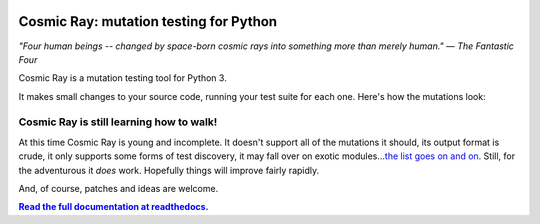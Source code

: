 |Python version| |Build Status| |Code Health| |Code Coverage| |Documentation|

Cosmic Ray: mutation testing for Python
=======================================

*"Four human beings -- changed by space-born cosmic rays into something
more than merely human."* *— The Fantastic Four*

Cosmic Ray is a mutation testing tool for Python 3.

It makes small changes to your source code, running your test suite for each
one. Here's how the mutations look:

.. image:: docs/cr-in-action.gif

Cosmic Ray is still learning how to walk!
-----------------------------------------

At this time Cosmic Ray is young and incomplete. It doesn't support all
of the mutations it should, its output format is crude, it only supports
some forms of test discovery, it may fall over on exotic
modules...\ `the list goes on and
on <https://github.com/sixty-north/cosmic-ray/issues>`_. Still, for the
adventurous it *does* work. Hopefully things will improve fairly
rapidly.

And, of course, patches and ideas are welcome.

|full_documentation|_

.. |Python version| image:: https://img.shields.io/badge/Python_version-3.5+-blue.svg
   :target: https://www.python.org/
.. |Build Status| image:: https://travis-ci.org/sixty-north/cosmic-ray.svg?branch=master
   :target: https://travis-ci.org/sixty-north/cosmic-ray
.. |Code Health| image:: https://landscape.io/github/sixty-north/cosmic-ray/master/landscape.svg?style=flat
   :target: https://landscape.io/github/sixty-north/cosmic-ray/master
.. |Code Coverage| image:: https://codecov.io/gh/sixty-north/cosmic-ray/branch/master/graph/badge.svg
   :target: https://codecov.io/gh/Vimjas/covimerage/branch/master
.. |Documentation| image:: https://readthedocs.org/projects/cosmic-ray/badge/?version=latest
   :target: http://cosmic-ray.readthedocs.org/en/latest/
.. |full_documentation| replace:: **Read the full documentation at readthedocs.**
.. _full_documentation: http://cosmic-ray.readthedocs.org/en/latest/
